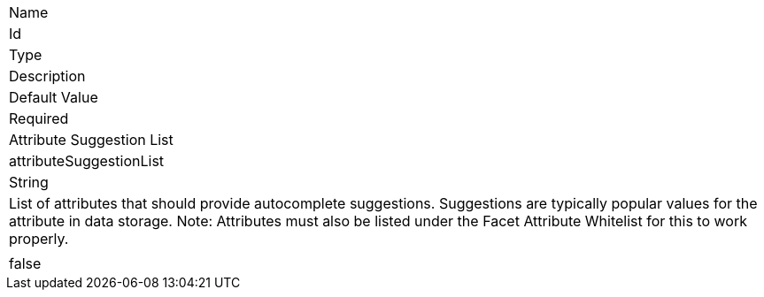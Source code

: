 |===

|Name
|Id
|Type
|Description
|Default Value
|Required

|Attribute Suggestion List
|attributeSuggestionList
|String
|List of attributes that should provide autocomplete suggestions. Suggestions are typically popular values for the attribute in data storage.
 Note: Attributes must also be listed under the Facet Attribute Whitelist for this to work properly.
|
|false

|===